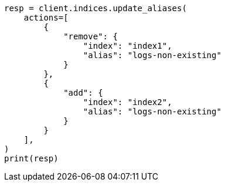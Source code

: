 // This file is autogenerated, DO NOT EDIT
// alias.asciidoc:135

[source, python]
----
resp = client.indices.update_aliases(
    actions=[
        {
            "remove": {
                "index": "index1",
                "alias": "logs-non-existing"
            }
        },
        {
            "add": {
                "index": "index2",
                "alias": "logs-non-existing"
            }
        }
    ],
)
print(resp)
----
